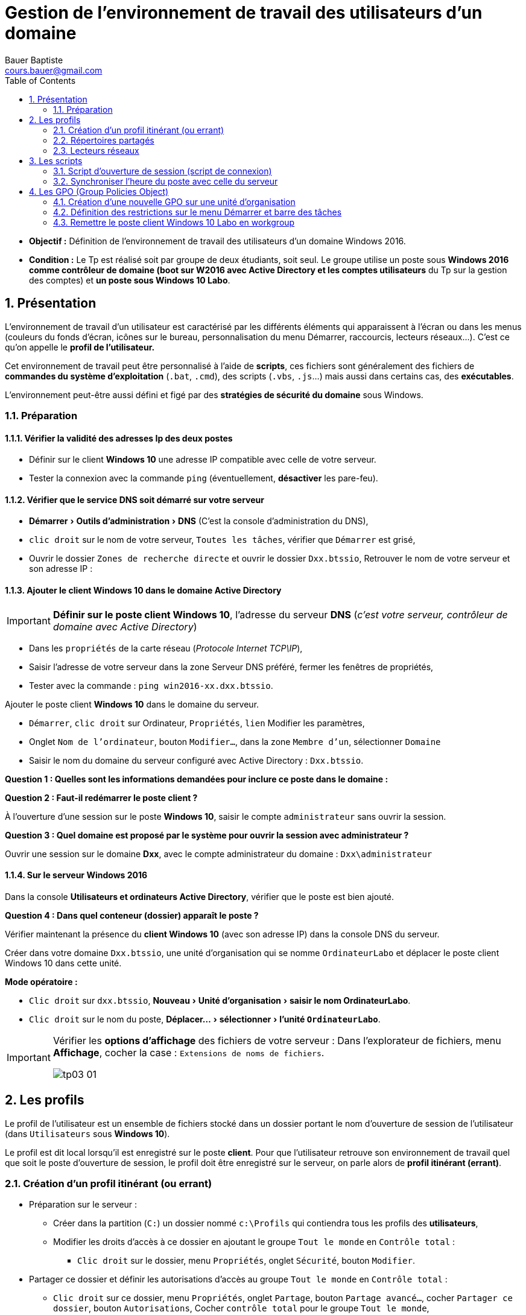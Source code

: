 = Gestion de l'environnement de travail des utilisateurs d'un domaine
Bauer Baptiste <cours.bauer@gmail.com>
:description: Windows 2016 Server.
:icons: font
:keywords: windows 2012 Server, Active Directory
:sectanchors:
:url-repo: https://github.com/BTS-SIO2
:chapter-number: number
:sectnums:
:toc:
:experimental:

====
* *Objectif :*
Définition de l'environnement de travail des utilisateurs d'un domaine Windows 2016.

* *Condition :* Le Tp est réalisé soit par groupe de deux étudiants, soit seul. Le groupe utilise un poste sous *Windows 2016 comme contrôleur de domaine (boot sur W2016 avec Active Directory et les comptes utilisateurs* du Tp sur la gestion des comptes) et *un poste sous Windows 10 Labo*.
====

== Présentation

L'environnement de travail d'un utilisateur est caractérisé par les différents éléments qui apparaissent à l'écran ou dans les menus (couleurs du fonds d'écran, icônes sur le bureau, personnalisation du menu Démarrer, raccourcis, lecteurs réseaux...). C’est ce qu’on appelle le *profil de l’utilisateur.*

Cet environnement de travail peut être personnalisé à l'aide de *scripts*, ces fichiers sont généralement des fichiers de *commandes du système d'exploitation* (`.bat`, `.cmd`), des scripts (`.vbs`, `.js`…) mais aussi dans certains cas, des *exécutables*.

L'environnement peut-être aussi défini et figé par des *stratégies de sécurité du domaine* sous Windows.

=== Préparation

==== Vérifier la validité des adresses Ip des deux postes

* Définir sur le client *Windows 10* une adresse IP compatible avec celle de votre serveur.

* Tester la connexion avec la commande `ping` (éventuellement, *désactiver* les pare-feu).

==== Vérifier que le service DNS soit démarré sur votre serveur

* menu:Démarrer[Outils d’administration > DNS] (C'est la console d’administration du DNS),
* kbd:[clic droit] sur le nom de votre serveur, kbd:[Toutes les tâches], vérifier que kbd:[Démarrer] est grisé,
* Ouvrir le dossier `Zones de recherche directe` et ouvrir le dossier `Dxx.btssio`,
Retrouver le nom de votre serveur et son adresse IP :

==== Ajouter le client Windows 10 dans le domaine Active Directory

[IMPORTANT]
====
*Définir sur le poste client Windows 10*, l'adresse du serveur *DNS* (_c'est votre serveur, contrôleur de domaine avec Active Directory_)
====

* Dans les kbd:[propriétés] de la carte réseau (_Protocole Internet TCP\IP_),
* Saisir l’adresse de votre serveur dans la zone Serveur DNS préféré, fermer les fenêtres de propriétés,
* Tester avec la commande : `ping win2016-xx.dxx.btssio`.

Ajouter le poste client *Windows 10* dans le domaine du serveur.

* kbd:[Démarrer], kbd:[clic droit] sur Ordinateur, kbd:[Propriétés], kbd:[lien] Modifier les paramètres,
* Onglet kbd:[Nom de l’ordinateur], bouton kbd:[Modifier…], dans la zone kbd:[Membre d’un], sélectionner kbd:[Domaine]
* Saisir le nom du domaine du serveur configuré avec Active Directory : `Dxx.btssio`.

[.question]
**
Question {counter:question} :
Quelles sont les informations demandées pour inclure ce poste dans le domaine :
**

ifdef::correction[]
[.reponse]
****
Réponse {counter:reponse} :
Un compte administrateur du domaine et son mot de passe.
****
endif::[]

[.question]
**
Question {counter:question} :
Faut-il redémarrer le poste client ?
**
ifdef::correction[]
[.reponse]
****
Réponse {counter:reponse} :
Oui
****
endif::[]

À l’ouverture d’une session sur le poste *Windows 10*, saisir le compte `administrateur` sans ouvrir la session.

[.question]
**
Question {counter:question} :
Quel domaine est proposé par le système pour ouvrir la session avec administrateur ?
**
ifdef::correction[]
[.reponse]
****
Réponse {counter:reponse} :
domaine local Win7.
****
endif::[]

Ouvrir une session sur le domaine *Dxx*, avec le compte administrateur du domaine :  `Dxx\administrateur`

==== Sur le serveur Windows 2016

Dans la console *Utilisateurs et ordinateurs Active Directory*, vérifier que le poste est bien ajouté.

[.question]
**
Question {counter:question} :
Dans quel conteneur (dossier) apparaît le poste ?
**

ifdef::correction[]
[.reponse]
****
Réponse {counter:reponse} :
Dans Computers, on trouve le nom Cxx avec le type : ordinateur
****
endif::[]

Vérifier maintenant la présence du *client Windows 10* (avec son adresse IP) dans la console DNS du serveur.

Créer dans votre domaine `Dxx.btssio`, une unité d'organisation qui se nomme `OrdinateurLabo` et déplacer le poste client Windows 10 dans cette unité.

**Mode opératoire : **

* kbd:[Clic droit]  sur `dxx.btssio`, menu:Nouveau[Unité d'organisation > saisir le nom OrdinateurLabo].

* kbd:[Clic droit] sur le nom du poste, menu:Déplacer…[sélectionner > l'unité `OrdinateurLabo`].

[IMPORTANT]
====
Vérifier les *options d'affichage* des fichiers de votre serveur :
Dans l'explorateur de fichiers, menu *Affichage*, cocher la case : `Extensions de noms de fichiers`.

image::img/tp03/tp03-01.png[]
====

== Les profils

Le profil de l’utilisateur est un ensemble de fichiers stocké dans un dossier portant le nom d'ouverture de session de l'utilisateur (dans `Utilisateurs` sous *Windows 10*).

Le profil est dit local lorsqu'il est enregistré sur le poste *client*. Pour que l'utilisateur retrouve son environnement de travail quel que soit le poste d'ouverture de session, le profil doit être enregistré sur le serveur, on parle alors de *profil itinérant (errant)*.

=== Création d'un profil itinérant (ou errant)

* Préparation sur le serveur :

** Créer dans la partition (`C:`) un dossier nommé `c:\Profils` qui contiendra tous les profils des *utilisateurs*,

** Modifier les droits d’accès à ce dossier en ajoutant le groupe `Tout le monde` en `Contrôle total` :
*** kbd:[Clic droit] sur le dossier, menu kbd:[Propriétés], onglet kbd:[Sécurité], bouton kbd:[Modifier].

* Partager ce dossier et définir les autorisations d’accès au groupe `Tout le monde` en `Contrôle total` :
** kbd:[Clic droit] sur ce dossier, menu kbd:[Propriétés], onglet kbd:[Partage], bouton kbd:[Partage avancé…], cocher kbd:[Partager ce dossier], bouton kbd:[Autorisations], Cocher kbd:[contrôle total] pour le groupe `Tout le monde`,

* Créer un profil errant pour tous les utilisateurs :

Dans la console `Utilisateurs et ordinateurs Active Directory`, kbd:[double clic] sur l'utilisateur concerné, Onglet kbd:[Profils], saisir le chemin menant au profil de l'utilisateur : `\\Win2016-xx\Profils\%username%`

* Ouvrir une session sur le poste client** Windows 10** avec le compte `Vicepresident`, créer un fichier texte sur le bureau qui se nomme `Vicepresident.txt`.

* Ouvrir une session sur le poste client *Windows 10* avec le compte `Representant`, créer un fichier texte sur le bureau qui se nomme `Representant.txt`.

* Ouvrir une session sur le poste client *Windows 10* avec le compte : `Dxx\administrateur`.

Vérifier le type de profil sur le poste client :
kbd:[Menu Démarrer], kbd:[clic droit] sur Ordinateur, kbd:[Propriétés], kbd:[Paramètres système avancés], dans la zone kbd:[Profil des utilisateurs], bouton kbd:[Paramètres]...

[.question]
**
Question {counter:question} :
Quels sont les profils présents et leur type ?
**
ifdef::correction[]
[.reponse]
****
Réponse {counter:reponse} :
`Dxx\Vicepresident et Dxx\Representant de type Itinérant et Dxx\Administrateur et Cxx\Administrateur de type Local`
****
endif::[]

[.question]
**
Question {counter:question} :
Sur le serveur, quels sont les dossiers créés dans le dossier `c:\Profils` ?
**
ifdef::correction[]
[.reponse]
****
Réponse {counter:reponse} :
`Vicepresident` et `Representant`
****
endif::[]

=== Répertoires partagés

Sur le serveur, créer dans la partition (`C:`) quatre dossiers (`Direction`, `Compta`, `Ventes` et `clients`) qui sont des répertoires mis en commun pour plusieurs utilisateurs de l'entreprise.

Partager ces répertoires en conservant le nom de partage par défaut (droits de partage : `lecture/Écriture` pour `tout le monde`).

=== Lecteurs réseaux

Pour certains utilisateurs de notre entreprise, nous allons définir des *lecteurs réseaux* qui se connectent à un dossier partagé en assignant une lettre.

Exemple de commande qui permet de définir un lecteur réseau `G` au dossier partagé nommé `data` :

`net use G: \\win2016-xx\data`       (avec un espace entre `G:` et `\\win2016-xx`)

[.question]
**
Question {counter:question} :
Quelles sont les commandes qui permettent de définir le lecteur réseau `I` vers le répertoire `Direction` et le lecteur réseau `J` vers le répertoire `Compta` ?
**

ifdef::correction[]
[.reponse]
****
Réponse {counter:reponse} :

* `net use I: \\Win2016-xx\Direction`

* `net use J: \\Win2016-xx\Compta`
****
endif::[]

Lancer ces deux commandes dans l' `Invite de commandes` du client *Windows 10* et vérifier la présence de ces lecteurs réseaux dans la fenêtre `Poste de travail`.


== Les scripts

=== Script d'ouverture de session (script de connexion)

Le script d'ouverture de session est un programme qui s'exécute automatiquement chaque fois qu'un utilisateur ouvre une session. Ce script peut notamment définir les lecteurs réseaux de l'utilisateur.

Le script est un fichier texte contenant les instructions à exécuter, il est placé sur le serveur, dans le répertoire : `C:\Windows\SYSVOL\sysvol\dxx.btssio\scripts`

Vérifier le nom de partage de ce dossier :

kbd:[Clic droit] sur le dossier, kbd:[Propriétés], Onglet kbd:[Partage], Chemin réseau : `\\Win2016-xx\netlogon`
Le nom du partage est donc : `netlogon`.

Définir les quatre fichiers de commande suivants.

* `Direction.cmd` 	: affecte la lettre `I` au répertoire `Direction`, `J` au répertoire `Compta`, `V` au répertoire `Ventes`
et `T` au répertoire `Clients`.
* `Compta.cmd` 	: affecte la lettre `I` au répertoire `Compta`, la lettre `V` au répertoire `Ventes`.
* `Rep.cmd` 	: affecte la lettre `I` au répertoire `Ventes` et la lettre `J` au répertoire `Clients`.
* `Assistant.cmd` 	: affecte la lettre `I` au répertoire `Clients`.

Pour vérifier le résultat de l’exécution du script, mettre le mot  *_pause_*  à la fin de chaque script.

*Tests* : Lancer directement ces scripts et vérifier la création des lecteurs réseaux.
Si c’est bon, enlever le mot *_pause_* de chaque script.

Placer ces scripts dans le répertoire correspondant du serveur : `C:\Windows\SYSVOL\sysvol\dxx.btssio\scripts`.

Les scripts seront affectés de la manière suivante :

* Le vice-président doit avoir : `Direction.cmd`,
* Les comptables et le chef des ventes : `Compta.cmd`,
* Le représentant : `Rep.cmd`
* Les assistants clientèle : `Assistant.cmd`

Affecter les scripts aux utilisateurs correspondants :

kbd:[Double clic] sur l'utilisateur, Onglet kbd:[Profil],
Mettre le nom du script dans la zone Script d'ouverture de session (seulement le nom sans le chemin).

**Tests :**
Vérifier l'affectation des lecteurs en ouvrant des sessions avec les différents utilisateurs.

=== Synchroniser l'heure du poste avec celle du serveur

*Préparation* : Autoriser la modification de l'heure sur les postes clients
Sur le poste client, à partir du compte `administrateur`, *Panneau de configuration*,  icône *Outils d'administration*,

Ouvrir la stratégie de sécurité locale, ouvrir le dossier `Stratégie locale`, dans le dossier `Attribution des droits utilisateur`, kbd:[double clic] sur *Modifier l'heure système*.

Bouton kbd:[Ajouter…], sélectionner le groupe *Utilisateur du domaine de votre domaine*, bouton kbd:[Ajouter]
(Choisir le domaine dans la liste déroulante).

La commande qui permet de synchroniser l'heure d'un poste avec celle d'un autre poste est :
`net time \\NomDuPoste`

[.question]
**
Question {counter:question} :
En utilisant l'aide de Windows, quel est le rôle des paramètres `/set` et `/yes` avec la commande net time ?
**
ifdef::correction[]
[.reponse]
****
Réponse {counter:reponse} :

* `Net time \\NomduPoste` : affiche l'heure du poste distant.
* `/set` : modifie l'heure du poste où est lancée la commande.
* `/yes` : évite de demander une confirmation.
****
endif::[]

La commande lancée sur le poste client qui permet de synchroniser l'heure avec celle du serveur est donc :
`Net time \\Win2016-xx  /set /yes`.

Modifier vos scripts d'ouverture de session pour ajouter cette commande.

*Tests :* modifier l'heure du poste client et ouvrir une session avec un compte d'utilisateur.
L'heure du client est-elle la même que celle du serveur : *Oui*.

== Les GPO (Group Policies Object)

Les *GPO* (ou *stratégies de groupe*) vont permettre de définir des restrictions sur l’environnement Windows des postes clients.

=== Création d’une nouvelle GPO sur une unité d’organisation

Bouton kbd:[Démarrer] , menu:Outils d’administration[Gestion des stratégies de groupe] : déployer l’arborescence `Gestion de stratégie de groupe` jusqu’au nom du domaine.

image::img/tp03/tp03-02.png[]

kbd:[Clic droit] sur l’unité d’organisation concernée (*LABO*), menu kbd:[créer] un objet GPO dans ce domaine, et le lier ici...

Nommé cet objet : *LABO*

image::img/tp03/tp03-03.png[]

=== Définition des restrictions sur le menu Démarrer et barre des tâches

Les restrictions à appliquer :

*	Interdire l’accès aux menus contextuels pour la barre des tâches
*	Interdire l’icône Images du menu Démarrer
*	Interdire l’icône Documents du menu Démarrer

Déployer  l’*unité d’organisation LABO*, kbd:[clic droit] sur l’objet *GPO*, menu kbd:[Modifier]...

image::img/tp03/tp03-04.png[]

Configuration `utilisateur` > `Stratégies` > `Modèles d’administration`,
Sélectionner `Menu Démarrer` et `barre des tâches`

image::img/tp03/tp03-05.png[]

Dans la fenêtre de droite, activer les paramètres nécessaires pour nos restrictions :

image::img/tp03/tp03-06.png[]

*Test sur le client :*

Ouvrir une session avec le compte `Vicepresident` et vérifier l’application de ces trois restrictions.

Éventuellement, pour forcer l’application des stratégies, taper la commande suivante dans l’ `Invite de commandes` du client *Windows 10* : `gpupdate /force`.

Trouver la solution pour bloquer l’accès au `panneau de configuration` et tester sur le client *Windows 10*.

*Résumer de la GPO* : sélectionner l’objet *GPO*, fenêtre de droite, onglet `Paramètres`, lien `afficher`.

=== Remettre le poste client Windows 10 Labo en workgroup

Ouvrir une session avec le compte administrateur : `Dxx\Administrateur`.

`Démarrer > clic droit sur Ordinateur > Propriétés > lien Modifier les paramètres > Onglet Nom de l’ordinateur > bouton Modifier…`, dans la zone `Membre d’un`, sélectionner `Groupe de travail`,

Saisir le nom du groupe : *WORKGROUP*
